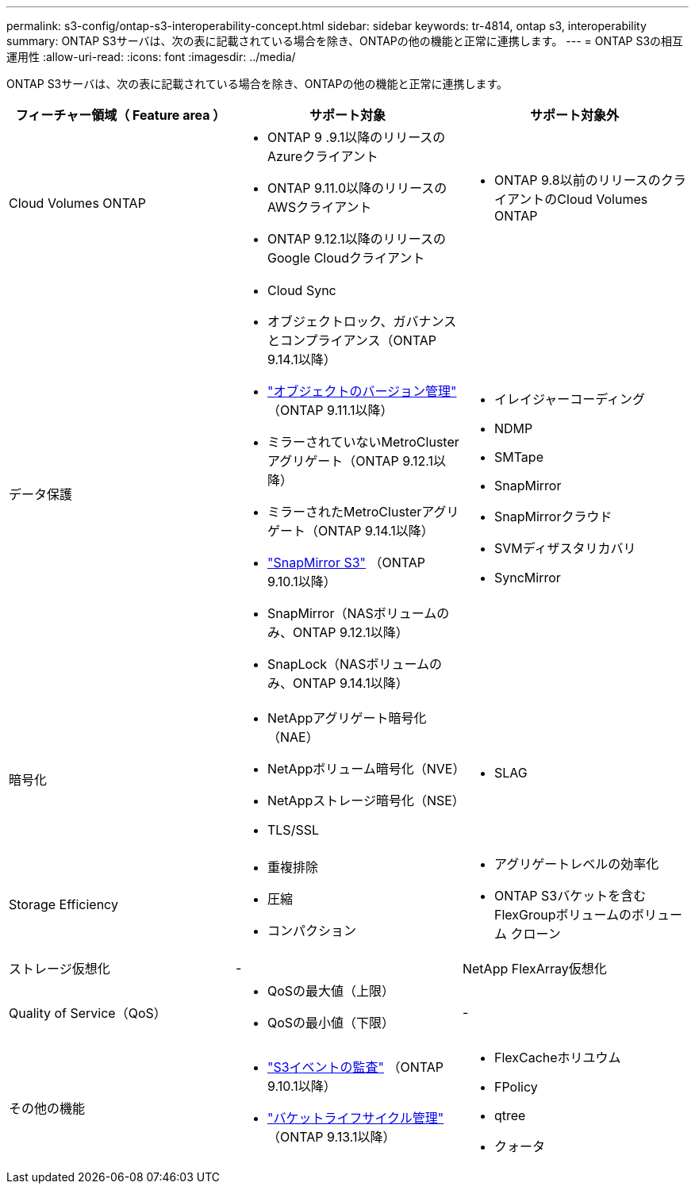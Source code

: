 ---
permalink: s3-config/ontap-s3-interoperability-concept.html 
sidebar: sidebar 
keywords: tr-4814, ontap s3, interoperability 
summary: ONTAP S3サーバは、次の表に記載されている場合を除き、ONTAPの他の機能と正常に連携します。 
---
= ONTAP S3の相互運用性
:allow-uri-read: 
:icons: font
:imagesdir: ../media/


[role="lead"]
ONTAP S3サーバは、次の表に記載されている場合を除き、ONTAPの他の機能と正常に連携します。

[cols="3*"]
|===
| フィーチャー領域（ Feature area ） | サポート対象 | サポート対象外 


 a| 
Cloud Volumes ONTAP
 a| 
* ONTAP 9 .9.1以降のリリースのAzureクライアント
* ONTAP 9.11.0以降のリリースのAWSクライアント
* ONTAP 9.12.1以降のリリースのGoogle Cloudクライアント

 a| 
* ONTAP 9.8以前のリリースのクライアントのCloud Volumes ONTAP




 a| 
データ保護
 a| 
* Cloud Sync
* オブジェクトロック、ガバナンスとコンプライアンス（ONTAP 9.14.1以降）
* link:ontap-s3-supported-actions-reference.html#bucket-operations["オブジェクトのバージョン管理"] （ONTAP 9.11.1以降）
* ミラーされていないMetroClusterアグリゲート（ONTAP 9.12.1以降）
* ミラーされたMetroClusterアグリゲート（ONTAP 9.14.1以降）
* link:../s3-snapmirror/index.html["SnapMirror S3"] （ONTAP 9.10.1以降）
* SnapMirror（NASボリュームのみ、ONTAP 9.12.1以降）
* SnapLock（NASボリュームのみ、ONTAP 9.14.1以降）

 a| 
* イレイジャーコーディング
* NDMP
* SMTape
* SnapMirror
* SnapMirrorクラウド
* SVMディザスタリカバリ
* SyncMirror




 a| 
暗号化
 a| 
* NetAppアグリゲート暗号化（NAE）
* NetAppボリューム暗号化（NVE）
* NetAppストレージ暗号化（NSE）
* TLS/SSL

 a| 
* SLAG




 a| 
Storage Efficiency
 a| 
* 重複排除
* 圧縮
* コンパクション

 a| 
* アグリゲートレベルの効率化
* ONTAP S3バケットを含むFlexGroupボリュームのボリューム クローン




 a| 
ストレージ仮想化
 a| 
-
 a| 
NetApp FlexArray仮想化



 a| 
Quality of Service（QoS）
 a| 
* QoSの最大値（上限）
* QoSの最小値（下限）

 a| 
-



 a| 
その他の機能
 a| 
* link:../s3-audit/index.html["S3イベントの監査"] （ONTAP 9.10.1以降）
* link:../s3-config/create-bucket-lifecycle-rule-task.html["バケットライフサイクル管理"] （ONTAP 9.13.1以降）

 a| 
* FlexCacheホリユウム
* FPolicy
* qtree
* クォータ


|===